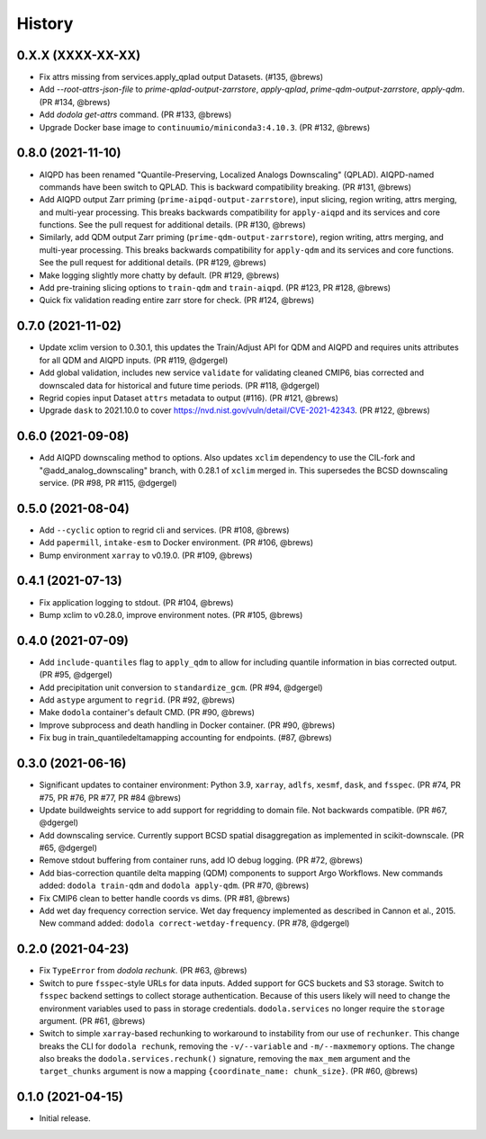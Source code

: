 =======
History
=======


0.X.X (XXXX-XX-XX)
------------------
* Fix attrs missing from services.apply_qplad output Datasets. (#135, @brews)
* Add `--root-attrs-json-file` to `prime-qplad-output-zarrstore`, `apply-qplad`, `prime-qdm-output-zarrstore`, `apply-qdm`. (PR #134, @brews)
* Add `dodola get-attrs` command. (PR #133, @brews)
* Upgrade Docker base image to ``continuumio/miniconda3:4.10.3``. (PR #132, @brews)


0.8.0 (2021-11-10)
------------------
* AIQPD has been renamed "Quantile-Preserving, Localized Analogs Downscaling" (QPLAD). AIQPD-named commands have been switch to QPLAD. This is backward compatibility breaking. (PR #131, @brews)
* Add AIQPD output Zarr priming (``prime-aipqd-output-zarrstore``), input slicing, region writing, attrs merging, and multi-year processing. This breaks backwards compatibility for ``apply-aiqpd`` and its services and core functions. See the pull request for additional details. (PR #130, @brews)
* Similarly, add QDM output Zarr priming (``prime-qdm-output-zarrstore``), region writing, attrs merging, and multi-year processing. This breaks backwards compatibility for ``apply-qdm`` and its services and core functions. See the pull request for additional details. (PR #129, @brews)
* Make logging slightly more chatty by default. (PR #129, @brews)
* Add pre-training slicing options to ``train-qdm`` and ``train-aiqpd``. (PR #123, PR #128, @brews)
* Quick fix validation reading entire zarr store for check. (PR #124, @brews)


0.7.0 (2021-11-02)
------------------
* Update xclim version to 0.30.1, this updates the Train/Adjust API for QDM and AIQPD and requires units attributes for all QDM and AIQPD inputs. (PR #119, @dgergel)
* Add global validation, includes new service ``validate`` for validating cleaned CMIP6, bias corrected and downscaled data for historical and future time periods. (PR #118, @dgergel) 
* Regrid copies input Dataset ``attrs`` metadata to output (#116). (PR #121, @brews)
* Upgrade ``dask`` to 2021.10.0 to cover https://nvd.nist.gov/vuln/detail/CVE-2021-42343. (PR #122, @brews)


0.6.0 (2021-09-08)
------------------
* Add AIQPD downscaling method to options. Also updates ``xclim`` dependency to use the CIL-fork and "@add_analog_downscaling" branch, with 0.28.1 of ``xclim`` merged in. This supersedes the BCSD downscaling service. (PR #98, PR #115, @dgergel)


0.5.0 (2021-08-04)
------------------
* Add ``--cyclic`` option to regrid cli and services. (PR #108, @brews)
* Add ``papermill``, ``intake-esm`` to Docker environment. (PR #106, @brews)
* Bump environment ``xarray`` to v0.19.0. (PR #109, @brews)


0.4.1 (2021-07-13)
------------------
* Fix application logging to stdout. (PR #104, @brews)
* Bump xclim to v0.28.0, improve environment notes. (PR #105, @brews)


0.4.0 (2021-07-09)
------------------
* Add ``include-quantiles`` flag to ``apply_qdm`` to allow for including quantile information in bias corrected output. (PR #95, @dgergel)
* Add precipitation unit conversion to ``standardize_gcm``. (PR #94, @dgergel)
* Add ``astype`` argument to ``regrid``. (PR #92, @brews)
* Make ``dodola`` container's default CMD. (PR #90, @brews)
* Improve subprocess and death handling in Docker container. (PR #90, @brews)
* Fix bug in train_quantiledeltamapping accounting for endpoints. (#87, @brews)


0.3.0 (2021-06-16)
------------------
* Significant updates to container environment: Python 3.9, ``xarray``, ``adlfs``, ``xesmf``, ``dask``, and ``fsspec``. (PR #74, PR #75, PR #76, PR #77, PR #84 @brews)
* Update buildweights service to add support for regridding to domain file. Not backwards compatible. (PR #67, @dgergel)
* Add downscaling service. Currently support BCSD spatial disaggregation as implemented in scikit-downscale. (PR #65, @dgergel)
* Remove stdout buffering from container runs, add IO debug logging. (PR #72, @brews)
* Add bias-correction quantile delta mapping (QDM) components to support Argo Workflows. New commands added: ``dodola train-qdm`` and ``dodola apply-qdm``. (PR #70, @brews)
* Fix CMIP6 clean to better handle coords vs dims. (PR #81, @brews)
* Add wet day frequency correction service. Wet day frequency implemented as described in Cannon et al., 2015. New command added: ``dodola correct-wetday-frequency``. (PR #78, @dgergel)


0.2.0 (2021-04-23)
------------------
* Fix ``TypeError`` from `dodola rechunk`. (PR #63, @brews)
* Switch to pure ``fsspec``-style URLs for data inputs. Added support for GCS buckets and S3 storage. Switch to ``fsspec`` backend settings to collect storage authentication. Because of this users likely will need to change the environment variables used to pass in storage credentials. ``dodola.services`` no longer require the ``storage`` argument. (PR #61, @brews)
* Switch to simple ``xarray``-based rechunking to workaround to instability from our use of ``rechunker``. This change breaks the CLI for ``dodola rechunk``, removing the ``-v/--variable`` and ``-m/--maxmemory`` options. The change also breaks the ``dodola.services.rechunk()`` signature, removing the ``max_mem`` argument and the ``target_chunks`` argument is now a mapping ``{coordinate_name: chunk_size}``. (PR #60, @brews)


0.1.0 (2021-04-15)
------------------
* Initial release.
